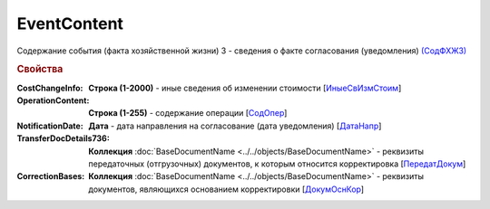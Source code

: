 
EventContent
============

Содержание события (факта хозяйственной жизни) 3 - сведения о факте согласования (уведомления) `(СодФХЖ3) <https://normativ.kontur.ru/document?moduleId=1&documentId=375857&rangeId=2611305>`_

.. rubric:: Свойства

:CostChangeInfo:
  **Строка (1-2000)** - иные сведения об изменении стоимости [`ИныеСвИзмСтоим <https://normativ.kontur.ru/document?moduleId=1&documentId=375857&rangeId=2611306>`_]

:OperationContent:
  **Строка (1-255)** - содержание операции [`СодОпер <https://normativ.kontur.ru/document?moduleId=1&documentId=375857&rangeId=2611309>`_]

:NotificationDate:
  **Дата** - дата направления на согласование (дата уведомления) [`ДатаНапр <https://normativ.kontur.ru/document?moduleId=1&documentId=375857&rangeId=2611311>`_]

:TransferDocDetails736:
  **Коллекция** :doc:`BaseDocumentName <../../objects/BaseDocumentName>` - реквизиты передаточных (отгрузочных) документов, к которым относится корректировка [`ПередатДокум <https://normativ.kontur.ru/document?moduleId=1&documentId=375857&rangeId=2611312>`_]

:CorrectionBases:
  **Коллекция** :doc:`BaseDocumentName <../../objects/BaseDocumentName>` - реквизиты документов, являющихся основанием корректировки [`ДокумОснКор <https://normativ.kontur.ru/document?moduleId=1&documentId=375857&rangeId=2611320>`_]
